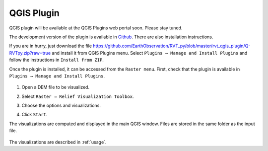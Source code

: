 .. _qgis:

QGIS Plugin
===========

.. # TODO Describe, web portal

QGIS plugin will be available at the QGIS Plugins web portal soon. Please stay tuned.

The development version of the plugin is available in `Github <https://github.com/EarthObservation/rvt-qgis>`_. There are also installation instructions.

If you are in hurry, just download the file `<https://github.com/EarthObservation/RVT_py/blob/master/rvt_qgis_plugin/Q-RVTpy.zip?raw=true>`_ and install it from QGIS Plugins menu. Select ``Plugins → Manage and Install Plugins`` and follow the instructions in ``Install from ZIP``.

Once the plugin is installed, it can be accessed from the ``Raster menu``. First, check that the plugin is available in ``Plugins → Manage and Install Plugins``.

   .. image:: ./figures/rvt_qgis_plugins.png

#. Open a DEM file to be visualized.

   .. image:: ./figures/rvt_qgis_dem.png

#. Select ``Raster → Relief Visualization Toolbox``.

   .. image:: ./figures/rvt_qgis_menu.png

#. Choose the options and visualizations.

   .. image:: ./figures/rvt_qgis_toolbox.png

#. Click ``Start``.

The visualizations are computed and displayed in the main QGIS window. Files are stored in the same folder as the input file.

   .. image:: ./figures/rvt_qgis_svf.png

The visualizations are described in :ref:`usage`.